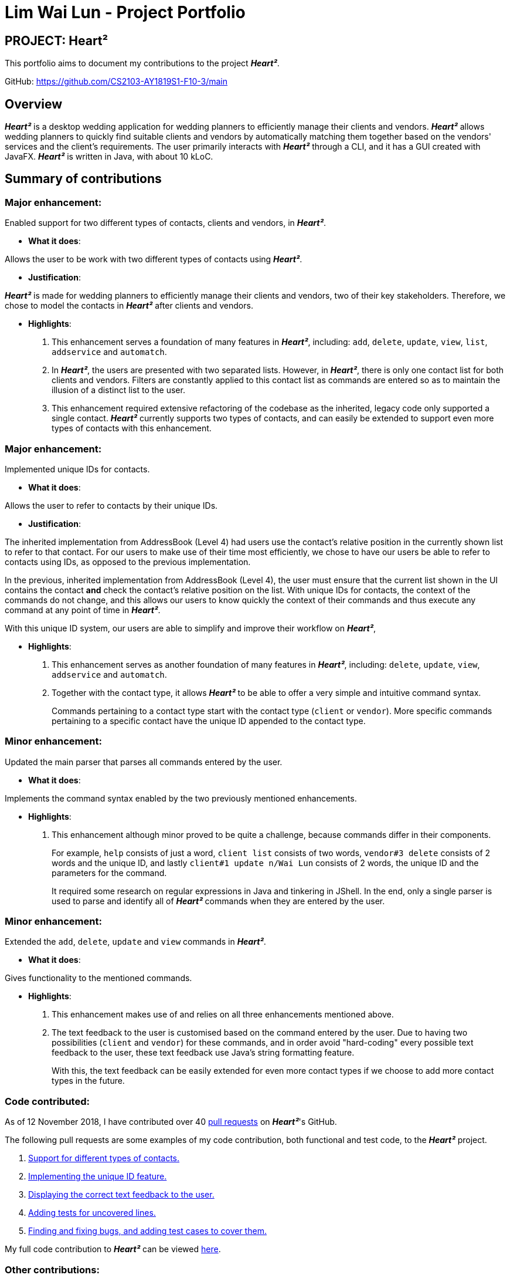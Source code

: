 = Lim Wai Lun - Project Portfolio
:site-section: AboutUs
:imagesDir: ../images
:stylesDir: ../stylesheets

== PROJECT: Heart²

This portfolio aims to document my contributions to the project *_Heart²_*.

GitHub: https://github.com/CS2103-AY1819S1-F10-3/main

== Overview

*_Heart²_* is a desktop wedding application for wedding planners to efficiently manage their clients and vendors.
*_Heart²_* allows wedding planners to quickly find suitable clients and vendors by automatically matching them together based on the vendors' services and the client's requirements.
The user primarily interacts with *_Heart²_* through a CLI, and it has a GUI created with JavaFX.
*_Heart²_* is written in Java, with about 10 kLoC.

== Summary of contributions

=== *Major enhancement*:

Enabled support for two different types of contacts, clients and vendors, in *_Heart²_*.

** *What it does*:

Allows the user to be work with two different types of contacts using *_Heart²_*.

** *Justification*:

*_Heart²_* is made for wedding planners to efficiently manage their clients and vendors, two of their key stakeholders.
Therefore, we chose to model the contacts in *_Heart²_* after clients and vendors.

** *Highlights*:

. This enhancement serves a foundation of many features in *_Heart²_*, including:
`add`, `delete`, `update`, `view`, `list`, `addservice` and `automatch`.

. In *_Heart²_*, the users are presented with two separated lists.
However, in *_Heart²_*, there is only one contact list for both clients and vendors.
Filters are constantly applied to this contact list as commands are entered so as to maintain the illusion of a distinct list to the user.

. This enhancement required extensive refactoring of the codebase as the inherited, legacy code only supported a single contact.
*_Heart²_* currently supports two types of contacts, and can easily be extended to support even more types of contacts with this enhancement.

=== *Major enhancement*:

Implemented unique IDs for contacts.

** *What it does*:

Allows the user to refer to contacts by their unique IDs.

** *Justification*:

The inherited implementation from AddressBook (Level 4) had users use the contact's relative position in the currently shown list to refer to that contact.
For our users to make use of their time most efficiently, we chose to have our users be able to refer to contacts using IDs, as opposed to the previous implementation.

In the previous, inherited implementation from AddressBook (Level 4), the user must ensure that the current list shown in the UI contains the contact *and* check the contact's relative position on the list.
With unique IDs for contacts, the context of the commands do not change, and this allows our users to know quickly the context of their commands and thus execute any command at any point of time in *_Heart²_*.

With this unique ID system, our users are able to simplify and improve their workflow on *_Heart²_*,

** *Highlights*:

. This enhancement serves as another foundation of many features in *_Heart²_*, including:
`delete`, `update`, `view`, `addservice` and `automatch`.

. Together with the contact type, it allows *_Heart²_* to be able to offer a very simple and intuitive command syntax.
+
Commands pertaining to a contact type start with the contact type (`client` or `vendor`).
More specific commands pertaining to a specific contact have the unique ID appended to the contact type.

=== *Minor enhancement*:

Updated the main parser that parses all commands entered by the user.

** *What it does*:

Implements the command syntax enabled by the two previously mentioned enhancements.

** *Highlights*:

. This enhancement although minor proved to be quite a challenge, because commands differ in their components.
+
For example, `help` consists of just a word, `client list` consists of two words, `vendor#3 delete` consists of 2 words and the unique ID, and lastly `client#1 update n/Wai Lun` consists of 2 words, the unique ID and the parameters for the command.
+
It required some research on regular expressions in Java and tinkering in JShell.
In the end, only a single parser is used to parse and identify all of *_Heart²_* commands when they are entered by the user.


=== *Minor enhancement*:

Extended the `add`, `delete`, `update` and `view` commands in *_Heart²_*.

** *What it does*:

Gives functionality to the mentioned commands.

** *Highlights*:

. This enhancement makes use of and relies on all three enhancements mentioned above.

. The text feedback to the user is customised based on the command entered by the user.
Due to having two possibilities (`client` and `vendor`) for these commands, and in order avoid "hard-coding" every possible text feedback to the user, these text feedback use Java's string formatting feature.
+
With this, the text feedback can be easily extended for even more contact types if we choose to add more contact types in the future.


=== *Code contributed*:

As of 12 November 2018, I have contributed over 40 https://github.com/CS2103-AY1819S1-F10-3/main/pulls?utf8=✓&q=is%3Apr+author%3Awailunlim+is%3Aclosed[pull requests] on *_Heart²_*'s GitHub.

The following pull requests are some examples of my code contribution, both functional and test code, to the *_Heart²_* project.

. https://github.com/CS2103-AY1819S1-F10-3/main/pull/83[Support for different types of contacts.]
. https://github.com/CS2103-AY1819S1-F10-3/main/pull/161[Implementing the unique ID feature.]
. https://github.com/CS2103-AY1819S1-F10-3/main/pull/193[Displaying the correct text feedback to the user.]


. https://github.com/CS2103-AY1819S1-F10-3/main/pull/300[Adding tests for uncovered lines.]
. https://github.com/CS2103-AY1819S1-F10-3/main/pull/303[Finding and fixing bugs, and adding test cases to cover them.]

My full code contribution to *_Heart²_* can be viewed https://nus-cs2103-ay1819s1.github.io/cs2103-dashboard/#=undefined&search=wailunlim&sort=displayName&since=2018-09-12&until=2018-11-12&timeframe=day&reverse=false&repoSort=true[here].

=== *Other contributions*:

. Helped solve bug fixes in *_Heart²_*.

. Helped with checking all documents for spelling and grammar mistakes.

. As of 12 November 2018:
.. Reviewed 21 link:https://github.com/CS2103-AY1819S1-F10-3/main/pulls?utf8=✓&q=is%3Apr+reviewed-by%3Awailunlim+[pull requests] on *_Heart²_*'s Github.
.. Raised 21 link:https://github.com/CS2103-AY1819S1-F10-3/main/issues?utf8=✓&q=is%3Aclosed+is%3Aissue+author%3Awailunlim+[issues] on *_Heart²_*'s Github.

. Restructured and generalised the commands regarding `client` and `vendor` in the user guide for a better reading experience.

. Participated actively in discussions regarding *_Heart²_* and its features.

== Contributions to the User Guide


|===
|_Given below are sections I contributed to the User Guide. They showcase my ability to write documentation targeting end-users._
|===

== Contributions to the Developer Guide

|===
|_Given below are sections I contributed to the Developer Guide. They showcase my ability to write technical documentation and the technical depth of my contributions to the project._
|===
